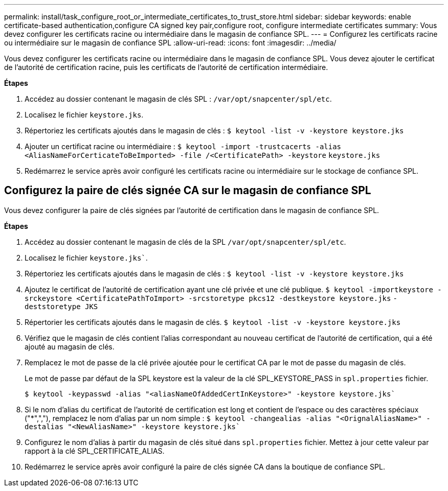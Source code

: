 ---
permalink: install/task_configure_root_or_intermediate_certificates_to_trust_store.html 
sidebar: sidebar 
keywords: enable certificate-based authentication,configure CA signed key pair,configure root, configure intermediate certificates 
summary: Vous devez configurer les certificats racine ou intermédiaire dans le magasin de confiance SPL. 
---
= Configurez les certificats racine ou intermédiaire sur le magasin de confiance SPL
:allow-uri-read: 
:icons: font
:imagesdir: ../media/


[role="lead"]
Vous devez configurer les certificats racine ou intermédiaire dans le magasin de confiance SPL. Vous devez ajouter le certificat de l'autorité de certification racine, puis les certificats de l'autorité de certification intermédiaire.

*Étapes*

. Accédez au dossier contenant le magasin de clés SPL : `/var/opt/snapcenter/spl/etc`.
. Localisez le fichier `keystore.jks`.
. Répertoriez les certificats ajoutés dans le magasin de clés :
`$ keytool -list -v -keystore keystore.jks`
. Ajouter un certificat racine ou intermédiaire :
`$ keytool -import -trustcacerts -alias <AliasNameForCerticateToBeImported> -file /<CertificatePath> -keystore` `keystore.jks`
. Redémarrez le service après avoir configuré les certificats racine ou intermédiaire sur le stockage de confiance SPL.




== Configurez la paire de clés signée CA sur le magasin de confiance SPL

Vous devez configurer la paire de clés signées par l'autorité de certification dans le magasin de confiance SPL.

*Étapes*

. Accédez au dossier contenant le magasin de clés de la SPL `/var/opt/snapcenter/spl/etc`.
. Localisez le fichier `keystore.jks``.
. Répertoriez les certificats ajoutés dans le magasin de clés :
`$ keytool -list -v -keystore keystore.jks`
. Ajoutez le certificat de l'autorité de certification ayant une clé privée et une clé publique.
`$ keytool -importkeystore -srckeystore <CertificatePathToImport> -srcstoretype pkcs12 -destkeystore keystore.jks` `-deststoretype JKS`
. Répertorier les certificats ajoutés dans le magasin de clés.
`$ keytool -list -v -keystore keystore.jks`
. Vérifiez que le magasin de clés contient l'alias correspondant au nouveau certificat de l'autorité de certification, qui a été ajouté au magasin de clés.
. Remplacez le mot de passe de la clé privée ajoutée pour le certificat CA par le mot de passe du magasin de clés.
+
Le mot de passe par défaut de la SPL keystore est la valeur de la clé SPL_KEYSTORE_PASS in `spl.properties` fichier.

+
`$ keytool -keypasswd -alias "<aliasNameOfAddedCertInKeystore>" -keystore keystore.jks``

. Si le nom d'alias du certificat de l'autorité de certification est long et contient de l'espace ou des caractères spéciaux ("*",","), remplacez le nom d'alias par un nom simple :
`$ keytool -changealias -alias "<OrignalAliasName>" -destalias "<NewAliasName>" -keystore keystore.jks``
. Configurez le nom d'alias à partir du magasin de clés situé dans `spl.properties` fichier.
Mettez à jour cette valeur par rapport à la clé SPL_CERTIFICATE_ALIAS.
. Redémarrez le service après avoir configuré la paire de clés signée CA dans la boutique de confiance SPL.

